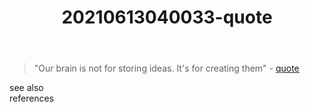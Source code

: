 #+TITLE: 20210613040033-quote
#+STARTUP: overview latexpreview
#+ROAM_TAGS: argument quote permanent archive
#+CREATED: [2021-06-13 Paz]
#+LAST_MODIFIED: [2021-06-13 Paz 04:00]

#+begin_quote
"Our brain is not for storing ideas. It's for creating them" - [[id:e2154f21-c75e-430c-9732-4c1fac95ded0][quote]]
#+end_quote

- see also ::

- references ::
